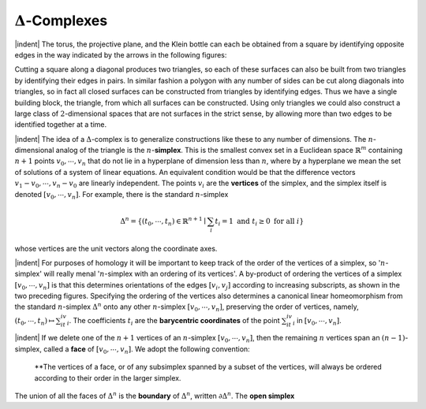 :math:`\Delta`-Complexes
===============================================

|indent| The torus, the projective plane, and the Klein bottle can each be obtained from a 
square by identifying opposite edges in the way indicated by the arrows in the following
figures:

.. image:: fig/squares.png
    :width: 100%
    :align: center

.. image:: fig/polygon.png
    :width: 25%
    :align: right

Cutting a square along a diagonal produces two triangles, so each of these surfaces
can also be built from two triangles by identifying their edges in pairs. In similar
fashion a polygon with any number of sides can be cut along
diagonals into triangles, so in fact all closed surfaces can be
constructed from triangles by identifying edges. Thus we have
a single building block, the triangle, from which all surfaces can
be constructed. Using only triangles we could also construct a 
large class of :math:`2`-dimensional spaces that are not surfaces in the
strict sense, by allowing more than two edges to be identified
together at a time.

.. image:: fig/n-simplex.png
    :align: right
    :width: 50%

.. image:: fig/standard-n-simplex.png
    :align: right
    :width: 20%

|indent| The idea of a :math:`\Delta`-complex is to generalize constructions like these to any number
of dimensions. The :math:`n`-dimensional analog of the triangle is the :math:`n`-**simplex**. This is the
smallest convex set in a Euclidean space
:math:`\mathbb{R}^m` containing :math:`n+1` points :math:`v_0,\cdots,v_n`
that do not lie in a hyperplane of dimension
less than :math:`n`, where by a hyperplane
we mean the set of solutions of a system
of linear equations. An equivalent
condition would be that the difference vectors
:math:`v_1-v_0,\cdots,v_n-v_0` are linearly independent. The points :math:`v_i` are the **vertices** of the
simplex, and the simplex itself is denoted :math:`[v_0,\cdots,v_n]`. For 
example, there is the standard :math:`n`-simplex

.. math::

    \Delta^n=\{(t_0,\cdots,t_n)\in \mathbb{R}^{n+1} \mid \sum_i t_i = 1 \text{ and } t_i \geq 0 \text{ for all }i\}

whose vertices are the unit vectors along the coordinate axes.

|indent| For purposes of homology it will be important to keep track of the order of the
vertices of a simplex, so ':math:`n`-simplex' will really menal ':math:`n`-simplex with an ordering
of its vertices'. A by-product of ordering the vertices of a simplex :math:`[v_0,\cdots, v_n]` is 
that this determines orientations of the edges :math:`[v_i,v_j]` according to increasing 
subscripts, as shown in the two preceding figures. Specifying the ordering of the vertices
also determines a canonical linear homeomorphism from the standard :math:`n`-simplex
:math:`\Delta^n` onto any other :math:`n`-simplex :math:`[v_0,\cdots , v_n]`, preserving the order of vertices, namely,
:math:`(t_0,\cdots,t_n)\mapsto\sum_it_iv_i`. The coefficients :math:`t_i` are the **barycentric coordinates** of the point
:math:`\sum_it_iv_i` in :math:`[v_0,\cdots,v_n]`.

|indent| If we delete one of the :math:`n+1` vertices of an :Math:`n`-simplex :math:`[v_0,\cdots,v_n]`, then the
remaining :math:`n` vertices span an :math:`(n-1)`-simplex, called a **face** of :math:`[v_0,\cdots,v_n]`. We
adopt the following convention:

    **The vertices of a face, or of any subsimplex spanned by a subset of the vertices,
    will always be ordered according to their order in the larger simplex.

The union of all the faces of :math:`\Delta^n` is the **boundary** of :Math:`\Delta^n`, written :math:`\partial \Delta^n`. The **open
simplex**

.. |indent| raw:: html

    <span style="margin-left: 2em">

.. |qed| raw:: html
    
    <span style="float:right">&#9723</span>
